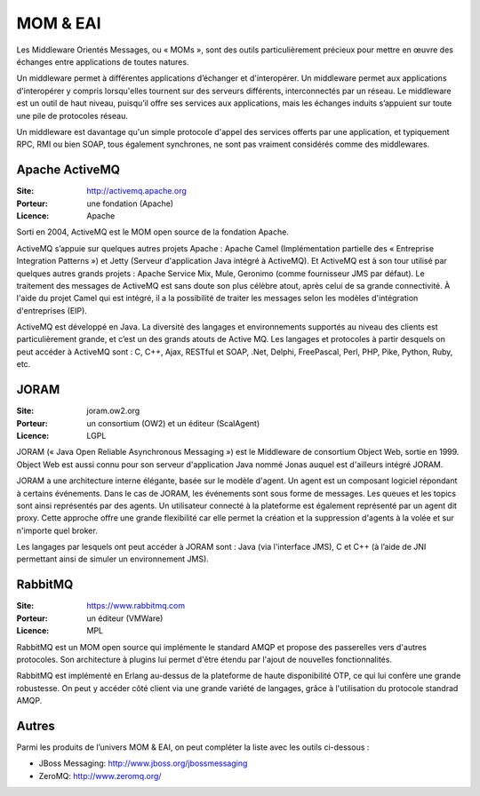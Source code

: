 MOM & EAI
=========

Les Middleware Orientés Messages, ou « MOMs », sont des outils particulièrement précieux pour mettre en œuvre des échanges entre applications de toutes natures.

Un middleware permet à différentes applications d’échanger et d'interopérer. Un middleware permet aux applications d'interopérer y compris lorsqu'elles tournent sur des serveurs différents, interconnectés par un réseau. Le middleware est un outil de haut niveau, puisqu’il offre ses services aux applications, mais les échanges induits s’appuient sur toute une pile de protocoles réseau.

Un middleware est davantage qu'un simple protocole d'appel des services offerts par une application, et typiquement RPC, RMI ou bien SOAP, tous également synchrones, ne sont pas vraiment considérés comme des middlewares.



Apache ActiveMQ
---------------

:Site: http://activemq.apache.org
:Porteur: une fondation (Apache)
:Licence: Apache

Sorti en 2004, ActiveMQ est le MOM open source de la fondation Apache.

ActiveMQ s’appuie sur quelques autres projets Apache : Apache Camel (Implémentation partielle des « Entreprise Integration Patterns ») et Jetty (Serveur d'application Java intégré à ActiveMQ). Et ActiveMQ est à son tour utilisé par quelques autres grands projets : Apache Service Mix, Mule, Geronimo (comme fournisseur JMS par défaut). Le traitement des messages de ActiveMQ est sans doute son plus célèbre atout, après celui de sa grande connectivité. À l'aide du projet Camel qui est intégré, il a la possibilité de traiter les messages selon les modèles d'intégration d'entreprises (EIP).

ActiveMQ est développé en Java. La diversité des langages et environnements supportés au niveau des clients est particulièrement grande, et c’est un des grands atouts de Active MQ. Les langages et protocoles à partir desquels on peut accéder à ActiveMQ sont : C, C++, Ajax, RESTful et SOAP, .Net, Delphi, FreePascal, Perl, PHP, Pike, Python, Ruby, etc.


JORAM
-----

:Site: joram.ow2.org
:Porteur: un consortium (OW2) et un éditeur (ScalAgent)
:Licence: LGPL

JORAM (« Java Open Reliable Asynchronous Messaging ») est le Middleware de consortium Object Web, sortie en 1999. Object Web est aussi connu pour son serveur d'application Java nommé Jonas auquel est d'ailleurs intégré JORAM.

JORAM a une architecture interne élégante, basée sur le modèle d'agent. Un agent est un composant logiciel répondant à certains événements. Dans le cas de JORAM, les événements sont sous forme de messages. Les queues et les topics sont ainsi représentés par des agents. Un utilisateur connecté à la plateforme est également représenté par un agent dit proxy. Cette approche offre une grande flexibilité car elle permet la création et la suppression d'agents à la volée et sur n'importe quel broker.

Les langages par lesquels ont peut accéder à JORAM sont : Java (via l'interface JMS), C et C++ (à l’aide de JNI permettant ainsi de simuler un environnement JMS).


RabbitMQ
--------

:Site: https://www.rabbitmq.com
:Porteur: un éditeur (VMWare)
:Licence: MPL

RabbitMQ est un MOM open source qui implémente le standard AMQP et propose des passerelles vers d'autres protocoles. Son architecture à plugins lui permet d'être étendu par l'ajout de nouvelles fonctionnalités.

RabbitMQ est implémenté en Erlang au-dessus de la plateforme de haute disponibilité OTP, ce qui lui confère une grande robustesse. On peut y accéder côté client via une grande variété de langages, grâce à l'utilisation du protocole standrad AMQP.


Autres
------

Parmi les produits de l’univers MOM & EAI, on peut compléter la liste avec les outils ci-dessous :

- JBoss Messaging: http://www.jboss.org/jbossmessaging

- ZeroMQ: http://www.zeromq.org/
